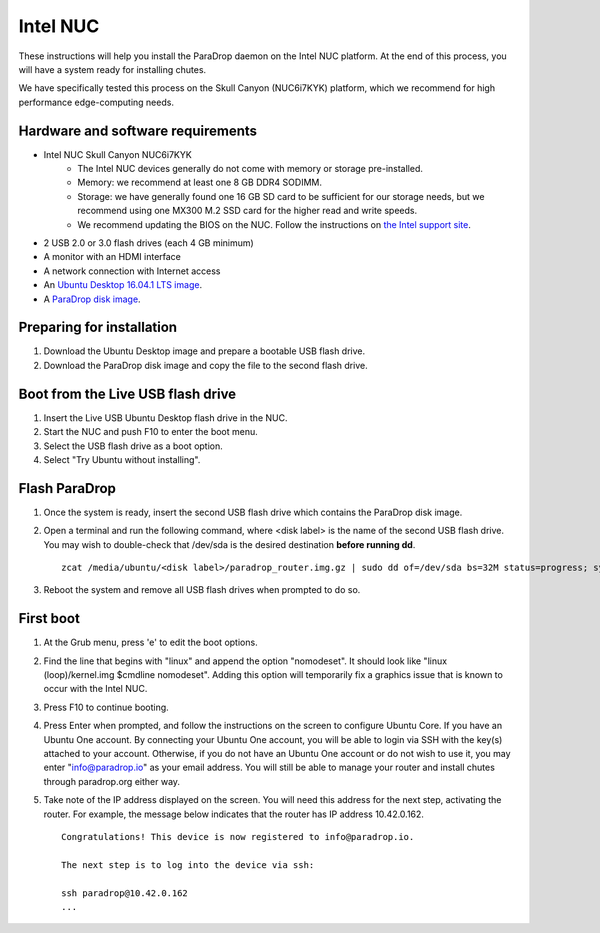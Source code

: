 Intel NUC
=========

These instructions will help you install the ParaDrop daemon on the Intel NUC platform.  At the end of this process, you will have a system ready for installing chutes.

We have specifically tested this process on the Skull Canyon (NUC6i7KYK) platform, which we recommend for high performance edge-computing needs.

Hardware and software requirements
----------------------------------

* Intel NUC Skull Canyon NUC6i7KYK
   * The Intel NUC devices generally do not come with memory or storage pre-installed.
   * Memory: we recommend at least one 8 GB DDR4 SODIMM.
   * Storage: we have generally found one 16 GB SD card to be sufficient for our storage needs, but we recommend using one MX300 M.2 SSD card for the higher read and write speeds.
   * We recommend updating the BIOS on the NUC.  Follow the instructions on `the Intel support site <http://www.intel.com/content/www/us/en/support/boards-and-kits/000005850.html>`_.
* 2 USB 2.0 or 3.0 flash drives (each 4 GB minimum)
* A monitor with an HDMI interface
* A network connection with Internet access
* An `Ubuntu Desktop 16.04.1 LTS image <http://releases.ubuntu.com/16.04.1/ubuntu-16.04.1-desktop-amd64.iso>`_.
* A `ParaDrop disk image <https://paradrop.org/release/2017-01-09/paradrop_router.img.gz>`_.

Preparing for installation
--------------------------

1. Download the Ubuntu Desktop image and prepare a bootable USB flash drive.
2. Download the ParaDrop disk image and copy the file to the second flash drive.

Boot from the Live USB flash drive
----------------------------------

1. Insert the Live USB Ubuntu Desktop flash drive in the NUC.
2. Start the NUC and push F10 to enter the boot menu.
3. Select the USB flash drive as a boot option.
4. Select "Try Ubuntu without installing".

Flash ParaDrop
--------------

1. Once the system is ready, insert the second USB flash drive which contains the ParaDrop disk image.
2. Open a terminal and run the following command, where <disk label> is the name of the second USB flash drive.  You may wish to double-check that /dev/sda is the desired destination **before running dd**. ::

    zcat /media/ubuntu/<disk label>/paradrop_router.img.gz | sudo dd of=/dev/sda bs=32M status=progress; sync
3. Reboot the system and remove all USB flash drives when prompted to do so.

First boot
----------

1. At the Grub menu, press 'e' to edit the boot options.
2. Find the line that begins with "linux" and append the option "nomodeset".  It should look like "linux (loop)/kernel.img $cmdline nomodeset".  Adding this option will temporarily fix a graphics issue that is known to occur with the Intel NUC.
3. Press F10 to continue booting.
4. Press Enter when prompted, and follow the instructions on the screen to configure Ubuntu Core.  If you have an Ubuntu One account.  By connecting your Ubuntu One account, you will be able to login via SSH with the key(s) attached to your account.  Otherwise, if you do not have an Ubuntu One account or do not wish to use it, you may enter "info@paradrop.io" as your email address.  You will still be able to manage your router and install chutes through paradrop.org either way.
5. Take note of the IP address displayed on the screen.  You will need this address for the next step, activating the router.  For example, the message below indicates that the router has IP address 10.42.0.162. ::

    Congratulations! This device is now registered to info@paradrop.io.

    The next step is to log into the device via ssh:

    ssh paradrop@10.42.0.162
    ...
